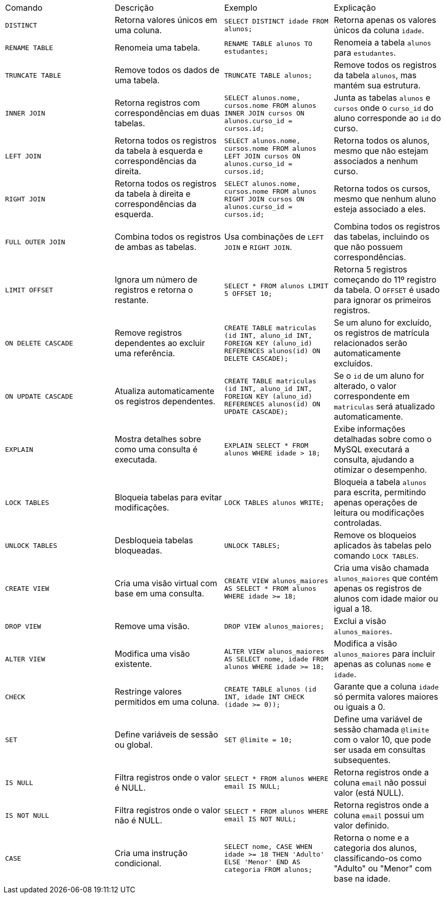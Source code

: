 |===
| Comando              | Descrição                                                   | Exemplo                                                                                       | Explicação
| `DISTINCT`           | Retorna valores únicos em uma coluna.                      | `SELECT DISTINCT idade FROM alunos;`                                                          | Retorna apenas os valores únicos da coluna `idade`.
| `RENAME TABLE`       | Renomeia uma tabela.                                       | `RENAME TABLE alunos TO estudantes;`                                                          | Renomeia a tabela `alunos` para `estudantes`.
| `TRUNCATE TABLE`     | Remove todos os dados de uma tabela.                       | `TRUNCATE TABLE alunos;`                                                                      | Remove todos os registros da tabela `alunos`, mas mantém sua estrutura.
| `INNER JOIN`         | Retorna registros com correspondências em duas tabelas.     | `SELECT alunos.nome, cursos.nome FROM alunos INNER JOIN cursos ON alunos.curso_id = cursos.id;` | Junta as tabelas `alunos` e `cursos` onde o `curso_id` do aluno corresponde ao `id` do curso.
| `LEFT JOIN`          | Retorna todos os registros da tabela à esquerda e correspondências da direita. | `SELECT alunos.nome, cursos.nome FROM alunos LEFT JOIN cursos ON alunos.curso_id = cursos.id;` | Retorna todos os alunos, mesmo que não estejam associados a nenhum curso.
| `RIGHT JOIN`         | Retorna todos os registros da tabela à direita e correspondências da esquerda. | `SELECT alunos.nome, cursos.nome FROM alunos RIGHT JOIN cursos ON alunos.curso_id = cursos.id;` | Retorna todos os cursos, mesmo que nenhum aluno esteja associado a eles.
| `FULL OUTER JOIN`    | Combina todos os registros de ambas as tabelas.            | Usa combinações de `LEFT JOIN` e `RIGHT JOIN`.                                                 | Combina todos os registros das tabelas, incluindo os que não possuem correspondências.
| `LIMIT OFFSET`       | Ignora um número de registros e retorna o restante.        | `SELECT * FROM alunos LIMIT 5 OFFSET 10;`                                                      | Retorna 5 registros começando do 11º registro da tabela. O `OFFSET` é usado para ignorar os primeiros registros.
| `ON DELETE CASCADE`  | Remove registros dependentes ao excluir uma referência.    | `CREATE TABLE matriculas (id INT, aluno_id INT, FOREIGN KEY (aluno_id) REFERENCES alunos(id) ON DELETE CASCADE);` | Se um aluno for excluído, os registros de matrícula relacionados serão automaticamente excluídos.
| `ON UPDATE CASCADE`  | Atualiza automaticamente os registros dependentes.        | `CREATE TABLE matriculas (id INT, aluno_id INT, FOREIGN KEY (aluno_id) REFERENCES alunos(id) ON UPDATE CASCADE);` | Se o `id` de um aluno for alterado, o valor correspondente em `matriculas` será atualizado automaticamente.
| `EXPLAIN`            | Mostra detalhes sobre como uma consulta é executada.       | `EXPLAIN SELECT * FROM alunos WHERE idade > 18;`                                               | Exibe informações detalhadas sobre como o MySQL executará a consulta, ajudando a otimizar o desempenho.
| `LOCK TABLES`        | Bloqueia tabelas para evitar modificações.                 | `LOCK TABLES alunos WRITE;`                                                                    | Bloqueia a tabela `alunos` para escrita, permitindo apenas operações de leitura ou modificações controladas.
| `UNLOCK TABLES`      | Desbloqueia tabelas bloqueadas.                             | `UNLOCK TABLES;`                                                                                | Remove os bloqueios aplicados às tabelas pelo comando `LOCK TABLES`.
| `CREATE VIEW`        | Cria uma visão virtual com base em uma consulta.           | `CREATE VIEW alunos_maiores AS SELECT * FROM alunos WHERE idade >= 18;`                       | Cria uma visão chamada `alunos_maiores` que contém apenas os registros de alunos com idade maior ou igual a 18.
| `DROP VIEW`          | Remove uma visão.                                          | `DROP VIEW alunos_maiores;`                                                                    | Exclui a visão `alunos_maiores`.
| `ALTER VIEW`         | Modifica uma visão existente.                              | `ALTER VIEW alunos_maiores AS SELECT nome, idade FROM alunos WHERE idade >= 18;`              | Modifica a visão `alunos_maiores` para incluir apenas as colunas `nome` e `idade`.
| `CHECK`              | Restringe valores permitidos em uma coluna.                | `CREATE TABLE alunos (id INT, idade INT CHECK (idade >= 0));`                                 | Garante que a coluna `idade` só permita valores maiores ou iguais a 0.
| `SET`                | Define variáveis de sessão ou global.                      | `SET @limite = 10;`                                                                            | Define uma variável de sessão chamada `@limite` com o valor 10, que pode ser usada em consultas subsequentes.
| `IS NULL`            | Filtra registros onde o valor é NULL.                      | `SELECT * FROM alunos WHERE email IS NULL;`                                                   | Retorna registros onde a coluna `email` não possui valor (está NULL).
| `IS NOT NULL`        | Filtra registros onde o valor não é NULL.                  | `SELECT * FROM alunos WHERE email IS NOT NULL;`                                               | Retorna registros onde a coluna `email` possui um valor definido.
| `CASE`               | Cria uma instrução condicional.                            | `SELECT nome, CASE WHEN idade >= 18 THEN 'Adulto' ELSE 'Menor' END AS categoria FROM alunos;` | Retorna o nome e a categoria dos alunos, classificando-os como "Adulto" ou "Menor" com base na idade.
|===